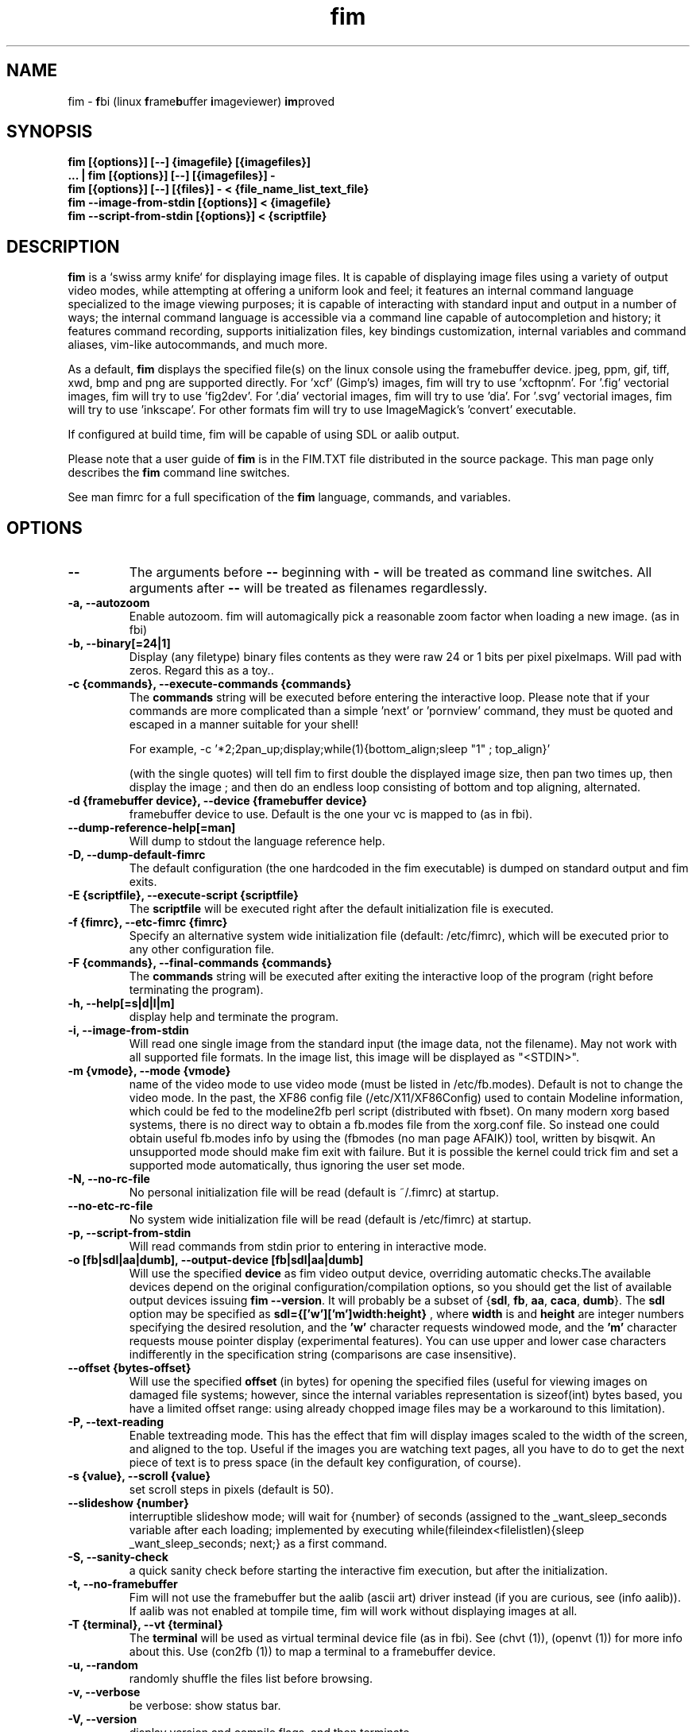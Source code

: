 .\"
.\" $Id$
.\"
.TH fim 1 "(c) 2007-2011 Michele Martone"
.SH NAME
fim - \fBf\fPbi (linux \fBf\fPrame\fBb\fPuffer \fBi\fPmageviewer) \fBim\fPproved
.SH SYNOPSIS
.B fim [{options}] [--] {imagefile} [{imagefiles}]
.fi
.B ... | fim [{options}] [--] [{imagefiles}] -
.fi
.B fim [{options}] [--] [{files}] - < {file_name_list_text_file}
.fi
.B fim --image-from-stdin [{options}] < {imagefile}
.fi
.B fim --script-from-stdin [{options}] < {scriptfile}
.fi

.SH DESCRIPTION
.B
fim
is a `swiss army knife` for displaying image files.
It is capable of displaying image files using a variety of output video modes, while attempting at offering a uniform look and feel; it features an internal command language specialized to the image viewing purposes; it is capable of interacting with standard input and output in a number of ways; the internal command language is accessible via a command line capable of autocompletion and history; it features command recording, supports initialization files, key bindings customization, internal variables and command aliases, vim-like autocommands, and much more.

As a default,
.B
fim
displays the specified file(s) on the linux console using the framebuffer device.  jpeg, ppm, gif, tiff, xwd, bmp and png are supported directly.
For 'xcf' (Gimp's) images, fim will try to use 'xcftopnm'.
For '.fig' vectorial images, fim will try to use 'fig2dev'.
For '.dia' vectorial images, fim will try to use 'dia'.
For '.svg' vectorial images, fim will try to use 'inkscape'.
For other formats fim will try to use ImageMagick's 'convert' executable.


If configured at build time, fim will be capable of using SDL or aalib output.

Please note that a user guide of 
.B fim
is in the FIM.TXT file distributed in the source package.  This man page only describes the
.B fim
command line switches.

See man fimrc for a full specification of the 
.B fim
language, commands, and variables.

.SH OPTIONS
.TP
.B --
The arguments before
.B --
beginning with 
.B -
will be treated as command line switches.
All arguments after
.B --
will be treated as filenames regardlessly.
.
.TP
.B -a, --autozoom
Enable autozoom.  fim will automagically pick a reasonable zoom factor when loading a new image. (as in fbi)
.TP
.B -b, --binary[=24|1]
Display (any filetype) binary files contents as they were raw 24 or 1 bits per pixel pixelmaps.
Will pad with zeros.
Regard this as a toy..

.TP
.B -c {commands}, --execute-commands {commands}
The \fBcommands\fP string will be executed before entering the interactive loop.
Please note that if your commands are more complicated than a simple 'next' or 'pornview'
command, they must be quoted and escaped in a manner suitable for your shell!

For example,
-c '*2;2pan_up;display;while(1){bottom_align;sleep "1" ; top_align}'

(with the single quotes) will tell fim to first double the displayed image 
size, then pan two times up, then display the image ; and then 
do an endless loop consisting of bottom and top aligning, alternated.

.TP
.B -d {framebuffer device}, --device {framebuffer device}
framebuffer device to use.  Default is the one your vc is mapped to (as in fbi).
.TP
.B 	 --dump-reference-help[=man]
Will dump to stdout the language reference help.
.TP
.B -D, --dump-default-fimrc
The default configuration (the one hardcoded in the fim executable) is dumped on standard output and fim exits.
.TP
.B -E {scriptfile}, --execute-script {scriptfile}
The \fBscriptfile\fP will be executed right after the default initialization file is executed.
.TP
.B -f {fimrc}, --etc-fimrc {fimrc}
Specify an alternative system wide initialization file (default: /etc/fimrc), which will be executed prior to any other configuration file.

.TP
.B -F {commands}, --final-commands {commands}
The \fBcommands\fP string will be executed after exiting the interactive loop of the program (right before terminating the program).
.TP
.B -h, --help[=s|d|l|m]
display help and terminate the program.
.TP
.B -i, --image-from-stdin
Will read one single image from the standard input (the image data, not the filename).  May not work with all supported file formats.
In the image list, this image will be displayed as "<STDIN>".

.TP
.B -m {vmode}, --mode {vmode}
name of the video mode to use video mode (must be listed in /etc/fb.modes).  Default is not to change the video mode.  In the past, the XF86 config file (/etc/X11/XF86Config) used to contain Modeline information, which could be fed to the modeline2fb perl script (distributed with fbset).  On many modern xorg based systems, there is no direct way to obtain a fb.modes file from the xorg.conf file.  So instead one could obtain useful fb.modes info by using the (fbmodes (no man page AFAIK)) tool, written by bisqwit.  An unsupported mode should make fim exit with failure.  But it is possible the kernel could trick fim and set a supported mode automatically, thus ignoring the user set mode.
.TP
.B -N, --no-rc-file
No personal initialization file will be read (default is ~/.fimrc) at startup.
.TP
.B 	 --no-etc-rc-file
No system wide initialization file will be read (default is /etc/fimrc) at startup.
.TP
.B -p, --script-from-stdin
Will read commands from stdin prior to entering in interactive mode.
.TP
.B -o [fb|sdl|aa|dumb], --output-device [fb|sdl|aa|dumb]
Will use the specified \fBdevice\fP as fim video output device, overriding automatic checks.The available devices depend on the original configuration/compilation options, so you should
get the list of available output devices issuing \fBfim --version\fP.
It will probably be a subset  of {\fBsdl\fP, \fBfb\fP, \fBaa\fP, \fBcaca\fP, \fBdumb\fP}.
The \fBsdl\fP option may be specified as  \fBsdl={['w']['m']width:height}\fP , where \fBwidth\fP is and \fBheight\fP are integer numbers specifying the desired resolution, and the \fB'w'\fP character requests windowed mode, and the \fB'm'\fP character requests mouse pointer display (experimental features).
You can use upper and lower case characters indifferently in the specification string (comparisons are case insensitive).

.TP
.B 	 --offset {bytes-offset}
Will use the specified \fBoffset\fP (in bytes) for opening the specified files (useful for viewing images on damaged file systems; however, since the internal variables representation is sizeof(int) bytes based, you have a limited offset range: using already chopped image files may be a workaround to this limitation).
.TP
.B -P, --text-reading
Enable textreading mode.  This has the effect that fim will display images scaled to the width of the screen, and aligned to the top.  Useful if the images you are watching text pages, all you have to do to get the next piece of text is to press space (in the default key configuration, of course).
.TP
.B -s {value}, --scroll {value}
set scroll steps in pixels (default is 50).
.TP
.B 	 --slideshow {number}
interruptible slideshow mode; will wait for {number} of seconds (assigned to the _want_sleep_seconds variable after each loading; implemented by executing while(fileindex<filelistlen){sleep _want_sleep_seconds; next;} as a first command.
.TP
.B -S, --sanity-check
a quick sanity check before starting the interactive fim execution, but after the initialization.
.TP
.B -t, --no-framebuffer
Fim will not use the framebuffer but the aalib (ascii art) driver instead (if you are curious, see (info aalib)).
If aalib was not enabled at tompile time, fim will work without displaying images at all.
.TP
.B -T {terminal}, --vt {terminal}
The \fBterminal\fP will be used as virtual terminal device file (as in fbi).
See (chvt (1)), (openvt (1)) for more info about this.
Use (con2fb (1)) to map a terminal to a framebuffer device.

.TP
.B -u, --random
randomly shuffle the files list before browsing.
.TP
.B -v, --verbose
be verbose: show status bar.
.TP
.B -V, --version
display version and compile flags, and then terminate.
.TP
.B -w, --autowidth
Will adapt the image size to the screen size.
.TP
.B -W {scriptfile}, --write-scriptout {scriptfile}
All the characters that you type are recorded in the file {scriptout}, until you exit Fim.  This is  useful  if  you want to create a script file to be used with "fim -c" or ":exec" (analogous to Vim's -s and ":source!").  If the {scriptout} file exists, it will be not touched (as in Vim's -w). 
.TP
.B  -,  --read-from-stdin
Reads file list from stdin.

Note that these the three standard input reading functionalities (-i,-p and -) conflict : if two or more of them occur in fim invocation, fim will exit with an error and warn about the ambiguity.

See the section
.B EXAMPLES
below to read some useful (and unique) ways of employing fim.

.TP
.B -A, --autotop
		 align images to the top (UNFINISHED)
.TP
.B -q, --quiet
		 quiet mode (UNFINISHED)
.TP
.B -r {resolution}, --resolution {resolution}
		 set resolution (UNFINISHED)

.SH COMMON KEYS AND COMMANDS
.nf
cursor keys     scroll large images
h,j,k,l		scroll large images left,down,up,right
+, -            zoom in/out
ESC, q          quit
Tab             toggle output console visualization
PgUp,p            previous image
PgDn,n            next image
Space  	        next image if on bottom, scroll down instead
Return          next image, write the filename of the current image to stdout on exit from the program.
m			mirror
f			flip
r			rotate by 90  degrees
d,x,D,X		diagonal scroll
C-w			scale to the screen width
H			scale to the screen heigth
m			mark the current file for printing its name when terminating fim

.nf
:{number}       jump to {number}^th image in the list
:^	        jump to first image in the list
:$	        jump to last image in the list
:*{factor}      scale the image by {factor}
:{scale}%       scale the image to the desired {scale}
:+{scale}%       scale the image up to the desired percentage {scale} (relatively to the original)
:-{scale}%       scale the image down to the desired percentage {scale} (relatively to the original)

/{regexp}		 entering the pattern {regexp} (with /) makes fim jump to the next image whose filename matches {regexp}
/*.png$		 entering this pattern (with /) makes fim jump to the next image whose filename ends with 'png'
/png		 a shortcut for /.*png.*

!{syscmd}		executes the {syscmd} quoted string as a "/bin/sh" shell command

C-n		 after entering in search mode (/) and submitting a pattern, C-n (pressing the Control and the n key together) will jump to the next matching filename
C-c		 terminate instantaneously fim
T		 split horizontally the current window
V		 split vertically the current window
C		 close  the currently focused window
H		 change the currently focused window with the one on the left
J		 change the currently focused window with the lower
K		 change the currently focused window with the upper
L		 change the currently focused window with the one on the right
U		 swap the currently focused window with the split sibling one (it is not my intention to be obscure, but precise  : try V, m,  U and see by yourself :) )
d		move the image diagonally north-west
D		move the image diagonally south-east
x		move the image diagonally north-east
X		move the image diagonally south-west
m		mirror
f		flip
r		rotate

You can visualize all of the default bindings invoking fim --dump-default-fimrc | grep bind .
You can visualize all of the default aliases invoking fim  --dump-default-fimrc | grep alias .

.fi
.P
The Return vs. Space key thing can be used to create a file list while
reviewing the images and use the list for batch processing later on.

All of the key bindings are reconfigurable; please see the default 
.B fimrc
file for examples on this, or read the complete manual: the FIM.TXT file
distributed with fim.
.SH AFFECTING ENVIRONMENT VARIABLES
.nf
FBFONT		(just like in fbi) a Linux consolefont font file.
If not specified, the following files will be probed and the first existing will be selected:

/usr/share/consolefonts/lat1-16.psf
/usr/share/consolefonts/lat1-16.psf.gz
/usr/share/consolefonts/lat1-16.psfu.gz
/usr/share/kbd/consolefonts/lat1-16.psf
/usr/share/kbd/consolefonts/lat1-16.psf.gz
/usr/share/kbd/consolefonts/lat1-16.psfu.gz
/usr/lib/kbd/consolefonts/lat1-16.psf
/usr/lib/kbd/consolefonts/lat1-16.psf.gz
/usr/lib/kbd/consolefonts/lat1-16.psfu.gz
/lib/kbd/consolefonts/lat1-16.psf
/lib/kbd/consolefonts/lat1-16.psf.gz
/lib/kbd/consolefonts/lat1-16.psfu.gz
/lib/kbd/consolefonts/Lat2-VGA14.psf.gz
/lib/kbd/consolefonts/Lat2-VGA16.psf.gz
/lib/kbd/consolefonts/Lat2-VGA8.psf.gz
/lib/kbd/consolefonts/Uni2-VGA16.psf.gz
/usr/share/consolefonts/default8x16.psf.gz
/usr/share/consolefonts/default8x9.psf.gz
/usr/share/consolefonts/Lat15-Fixed16.psf.gz
/usr/share/consolefonts/default.psf.gz

FBGAMMA		(just like in fbi) gamma correction (applies to dithered 8 bit mode only). Default is 1.0.
FRAMEBUFFER	(just like in fbi) user set framebuffer device file (applies only to the fb mode).
If unset, fim will probe for /dev/fb0.
TERM		(only in fim) will influence the output device selection algorithm, especially if $TERM=="screen".
DISPLAY	If this variable is set, then the sdl driver will be tried by default.
.SH COMMON PROBLEMS
.B fim
needs read-write access to the framebuffer devices (/dev/fbN or /dev/fb/N), i.e you (our
your admin) have to make sure fim can open the devices in rw mode.
The IMHO most elegant way is to use pam_console (see
/etc/security/console.perms) to chown the devices to the user logged
in on the console.  Another way is to create some group, chown the
special files to that group and put the users which are allowed to use
the framebuffer device into the group.  You can also make the special
files world writable, but be aware of the security implications this
has.  On a private box it might be fine to handle it this way
through.

If using udev, you can edit :
/etc/udev/permissions.d/50-udev.permissions
and set these lines like here :
 # fb devices
 fb:root:root:0600
 fb[0-9]*:root:root:0600
 fb/*:root:root:0600
.P

.B fim
also needs access to the linux console (i.e. /dev/ttyN) for sane
console switch handling.  That is obviously no problem for console
logins, but any kind of a pseudo tty (xterm, ssh, screen, ...) will
.B not
work.
.SH EXAMPLES
.B find /mnt/media/ -name *.jpg | fim - .
.fi 
# Will make fim read the file list from standard input.
.P
.P

.B
find /mnt/media/ -name *.jpg | shuf | fim -
.fi
# will make fim read the file list from standard input, randomly shuffled.
.P
.P

.B
cat script.fim | fim -p images/*
.fi
# Will make fim read the script file
.B script.fim
from standard input prior to displaying files in the directory
.B images
.P
.P

.B 
scanimage ... | tee scan.ppm | fim -i
.fi
# Will make fim read the image scanned from a flatbed scanner as soon as it is read 
.P
.P

.B fim * > selection.txt
.fi
# Will output the file names marked interactively with the 'mark' command in fim to a file.
.P
.P

.B fim * | fim -
.fi
# will output the file names marked with 'm' in fim to a second instance of fim, in which these could be marked again.
.P
.P

.B fim
-c 'pread "vgrabbj -d /dev/video0 -o png";reload'
.fi
# will display an image grabbed from a webcam.
.P
.P

.B fim
-o aa -c 'pread "vgrabbj -d /dev/video0 -o png";reload;system "fbgrab" "asciime.png"'
.fi
# if running in framebuffer mode, will save a png screenshot with an ascii rendering of an image grabbed from a webcam.
.P
.P

.B fim
-c 'while(1){pread "vgrabbj -d /dev/video0 -o png";reload;sleep 1;};'
.fi
# will display a sequence of images grabbed from a webcam; circa 1 per second.
.P
.P

.SH NOTES
This manual page is neither accurate nor complete. In particular, issues related to driver selection shall be described more accurately. Also the accurate sequence of autocommands execution, variables application is critical to understanding fim, and should be documented.
The filename "<STDIN>" is reserved for images read from standard input (view this as a limitation), and thus handling files with such name may incur in limitations.
.SH BUGS
.B fim
has bugs. Please read the 
.B BUGS
file shipped in the documentation directory to discover the known ones.
.SH  FILES

.TP 15
.B /usr/local/share/doc/fim/FIM.TXT
The
.B Fim
documentation files (may have been installed in a different location than /usr/local/share/doc/fim, in a custom install).
.TP 15
.B /etc/fimrc
The system wide
.B Fim
initialization file (executed at startup, after executing the hardcoded configuration).
.TP 15
.B ~/.fimrc
The personal
.B Fim
initialization file (executed at startup, after the system wide initialization file).
.TP 15
.B ~/.inputrc
If
.B Fim
is built with GNU readline support, it will be susceptible to chages in the user set ~/.inputrc configuration file contents.  For details, see (man readline).
.SH SEE ALSO
Other 
.B Fim 
man pages: fimgs(1), fimrc(1).
.fi
Or related programs: fbset(1), con2fb(1), convert(1), vim(1), fb.modes(8), fbset(8), fbgrab(1), fbdev(4), setfont(8), xfs(1)
.SH AUTHOR
.nf
Michele Martone <dezperado _CUT_ autistici _CUT_ org> is the author of fim, "fbi improved". 
.fi
Gerd Hoffmann <kraxel _CUT_ bytesex.org> is the author of "fbi", upon which
.B fim
was originally based. 
.SH COPYRIGHT
.nf
Copyright (C) 2007-2011 Michele Martone <dezperado _CUT_ autistici _CUT_ org>
.fi
Copyright (C) 1999-2004 Gerd Hoffmann <kraxel _CUT_ bytesex.org>
.P
This program is free software; you can redistribute it and/or modify it under the terms of the GNU General Public License as published by the Free Software Foundation; either version 2 of the License, or (at your option) any later version.
.P
This program is distributed in the hope that it will be useful, but WITHOUT ANY WARRANTY; without even the implied warranty of MERCHANTABILITY or FITNESS FOR A PARTICULAR PURPOSE.  See the GNU General Public License for more details.
.P
You should have received a copy of the GNU General Public License along with this program; if not, write to the Free Software Foundation, Inc., 51 Franklin Street, Fifth Floor, Boston, MA 02110-1301 USA.

